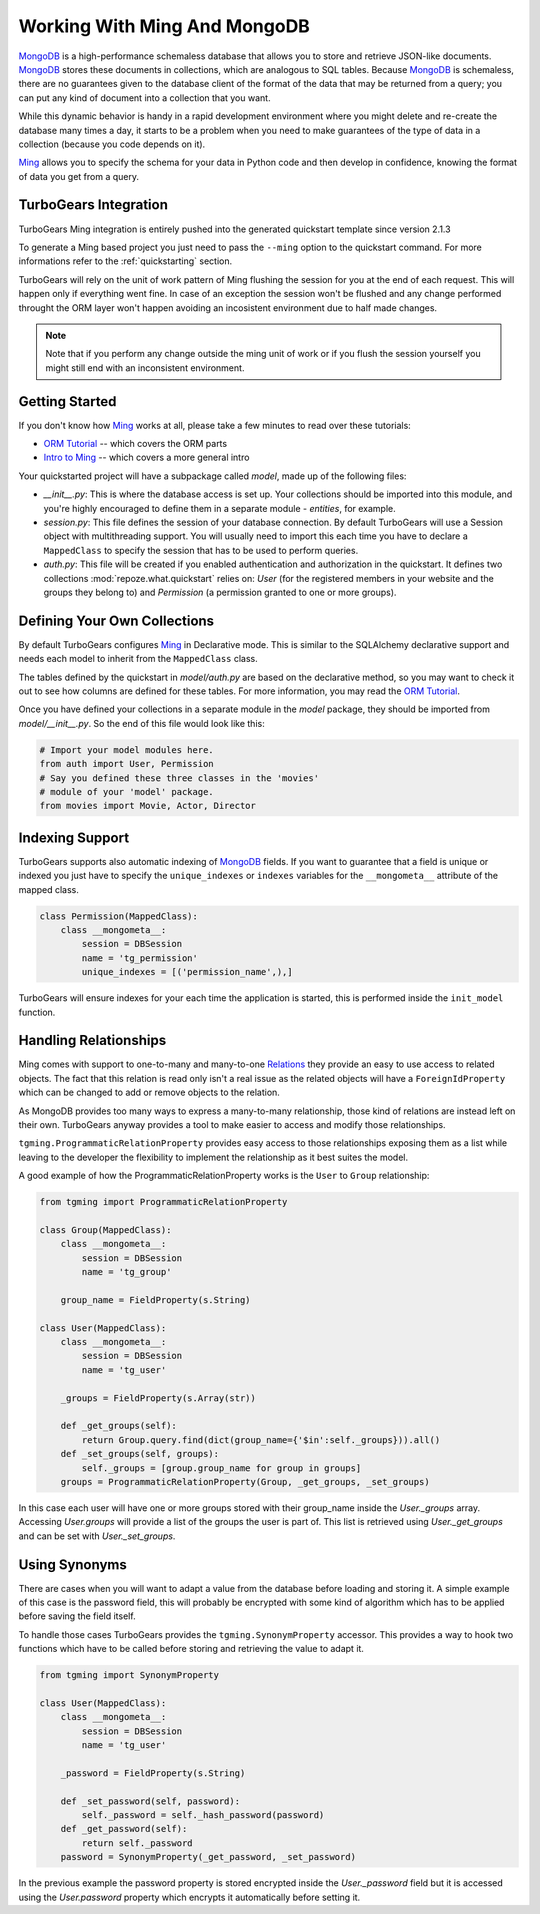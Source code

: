 .. _ming_and_model:

Working With Ming And MongoDB
===========================================

MongoDB_ is a high-performance schemaless database that allows you
to store and retrieve JSON-like documents. MongoDB_ stores these
documents in collections, which are analogous to SQL tables.
Because MongoDB_ is schemaless, there are no guarantees given
to the database client of the format of the data that may be
returned from a query; you can put any kind of document into
a collection that you want.

While this dynamic behavior is handy in a rapid development
environment where you might delete and re-create the database
many times a day, it starts to be a problem when you need to
make guarantees of the type of data in a collection
(because you code depends on it).

Ming_ allows you to specify the schema for your data
in Python code and then develop in confidence,
knowing the format of data you get from a query.


TurboGears Integration
----------------------

TurboGears Ming integration is entirely pushed into the
generated quickstart template since version 2.1.3

To generate a Ming based project you just need to
pass the ``--ming`` option to the quickstart command.
For more informations refer to the :ref:`quickstarting` section.

TurboGears will rely on the unit of work pattern of Ming
flushing the session for you at the end of each request.
This will happen only if everything went fine.
In case of an exception the session won't be flushed
and any change performed throught the ORM layer won't
happen avoiding an incosistent environment due to
half made changes.

.. note:: Note that if you perform any change outside the
          ming unit of work or if you flush the session
          yourself you might still end with an inconsistent
          environment.

Getting Started
---------------

If you don't know how Ming_ works at all, please take a few
minutes to read over these tutorials:

* `ORM Tutorial`_ -- which covers the ORM parts
* `Intro to Ming`_ -- which covers a more general intro

Your quickstarted project will have a subpackage called `model`, made
up of the following files:

* `__init__.py`: This is where the database access is set up. Your
  collections should be imported into this module, and you're highly
  encouraged to define them in a separate module - `entities`, for
  example.
* `session.py`: This file defines the session of your database
  connection. By default TurboGears will use a Session object
  with multithreading support. You will usually need to import
  this each time you have to declare a ``MappedClass`` to
  specify the session that has to be used to perform queries.
* `auth.py`: This file will be created if you enabled authentication
  and authorization in the quickstart. It defines two collections
  :mod:`repoze.what.quickstart` relies on: `User` (for the registered
  members in your website and the groups they belong to) and `Permission`
  (a permission granted to one or more groups).

Defining Your Own Collections
---------------------------------

By default TurboGears configures Ming_ in Declarative mode.
This is similar to the SQLAlchemy declarative support and needs
each model to inherit from the ``MappedClass`` class.

The tables defined by the quickstart in `model/auth.py` are based on
the declarative method, so you may want to check it out to see how
columns are defined for these tables.
For more information, you may read the `ORM Tutorial`_.

Once you have defined your collections in a separate module in the `model`
package, they should be imported from `model/__init__.py`. So the end
of this file would look like this:

.. code-block:: python

  # Import your model modules here.
  from auth import User, Permission
  # Say you defined these three classes in the 'movies'
  # module of your 'model' package.
  from movies import Movie, Actor, Director

Indexing Support
----------------------------

TurboGears supports also automatic indexing of MongoDB_ fields.
If you want to guarantee that a field is unique or indexed you
just have to specify the ``unique_indexes`` or ``indexes`` variables
for the ``__mongometa__`` attribute of the mapped class.

.. code-block:: python

    class Permission(MappedClass):
        class __mongometa__:
            session = DBSession
            name = 'tg_permission'
            unique_indexes = [('permission_name',),]

TurboGears will ensure indexes for your each time the application
is started, this is performed inside the ``init_model`` function.

Handling Relationships
----------------------------

Ming comes with support to one-to-many and many-to-one Relations_
they provide an easy to use access to related objects. The fact
that this relation is read only isn't a real issue as the related
objects will have a ``ForeignIdProperty`` which can be changed
to add or remove objects to the relation.

As MongoDB provides too many ways to express a many-to-many
relationship, those kind of relations are instead left on their own.
TurboGears anyway provides a tool to make easier to access and
modify those relationships.

``tgming.ProgrammaticRelationProperty`` provides easy access to
those relationships exposing them as a list while leaving to the
developer the flexibility to implement the relationship as it
best suites the model.

A good example of how the ProgrammaticRelationProperty works
is the ``User`` to ``Group`` relationship:

.. code-block:: python

    from tgming import ProgrammaticRelationProperty

    class Group(MappedClass):
        class __mongometa__:
            session = DBSession
            name = 'tg_group'

        group_name = FieldProperty(s.String)

    class User(MappedClass):
        class __mongometa__:
            session = DBSession
            name = 'tg_user'

        _groups = FieldProperty(s.Array(str))

        def _get_groups(self):
            return Group.query.find(dict(group_name={'$in':self._groups})).all()
        def _set_groups(self, groups):
            self._groups = [group.group_name for group in groups]
        groups = ProgrammaticRelationProperty(Group, _get_groups, _set_groups)

In this case each user will have one or more groups stored with their group_name
inside the `User._groups` array. Accessing `User.groups` will provide a list
of the groups the user is part of. This list is retrieved using `User._get_groups`
and can be set with `User._set_groups`.

Using Synonyms
-------------------------------

There are cases when you will want to adapt a value from the database
before loading and storing it. A simple example of this case is the
password field, this will probably be encrypted with some kind of
algorithm which has to be applied before saving the field itself.

To handle those cases TurboGears provides the ``tgming.SynonymProperty``
accessor. This provides a way to hook two functions which have to be
called before storing and retrieving the value to adapt it.

.. code-block:: python

    from tgming import SynonymProperty

    class User(MappedClass):
        class __mongometa__:
            session = DBSession
            name = 'tg_user'

        _password = FieldProperty(s.String)

        def _set_password(self, password):
            self._password = self._hash_password(password)
        def _get_password(self):
            return self._password
        password = SynonymProperty(_get_password, _set_password)

In the previous example the password property is stored encrypted inside the
`User._password` field but it is accessed using the `User.password` property
which encrypts it automatically before setting it.


.. _Relations: http://merciless.sourceforge.net/orm.html#relating-classes
.. _Intro to Ming: http://merciless.sourceforge.net/tour.html
.. _ORM Tutorial: http://merciless.sourceforge.net/orm.html
.. _MongoDB: http://www.mongodb.org
.. _Ming: http://merciless.sourceforge.net/tour.html
